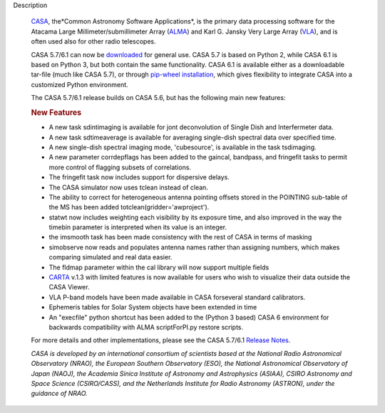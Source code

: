 Description
   

   `CASA <https://casa.nrao.edu/../>`__, the*Common Astronomy
   Software Applications*, is the primary data processing software
   for the Atacama Large Millimeter/submillimeter Array
   (`ALMA <https://public.nrao.edu/telescopes/alma/>`__) and Karl G.
   Jansky Very Large Array
   (`VLA <https://public.nrao.edu/venue/the-very-large-array/>`__),
   and is often used also for other radio telescopes.

   CASA 5.7/6.1 can now be
   `downloaded <https://casa.nrao.edu/../casa_obtaining.shtml>`__ for
   general use. CASA 5.7 is based on Python 2, while CASA 6.1 is
   based on Python 3, but both contain the same functionality. CASA
   6.1 is available either as a downloadable tar-file (much like CASA
   5.7), or through `pip-wheel
   installation <https://casa.nrao.edu/casadocs-devel/stable/usingcasa/obtaining-and-installing>`__,
   which gives flexibility to integrate CASA into a customized Python
   environment.

   The CASA 5.7/6.1 release builds on CASA 5.6, but has the following
   main new features:

   .. rubric:: New Features
      

   -  A new task sdintimaging is available for jont deconvolution of
      Single Dish and Interfermeter data.
   -  A new task sdtimeaverage is available for averaging single-dish
      spectral data over specified time.
   -  A new single-dish spectral imaging mode, 'cubesource', is
      available in the task tsdimaging.
   -  A new parameter corrdepflags has been added to the gaincal,
      bandpass, and fringefit tasks to permit more control of
      flagging subsets of correlations.
   -  The fringefit task now includes support for dispersive delays.
   -  The CASA simulator now uses tclean instead of clean.
   -  The ability to correct for heterogeneous antenna pointing
      offsets stored in the POINTING sub-table of the MS has been
      added totclean(gridder='awproject').
   -  statwt now includes weighting each visibility by its exposure
      time, and also improved in the way the timebin parameter is
      interpreted when its value is an integer.
   -  the imsmooth task has been made consistency with the rest of
      CASA in terms of masking
   -  simobserve now reads and populates antenna names rather than
      assigning numbers, which makes comparing simulated and real
      data easier.
   -  The fldmap parameter within the cal library will now support
      multiple fields
   -  `CARTA <https://casa.nrao.edu/casadocs-devel/stable/imaging/carta>`__ v.1.3
      with limited features is now available for users who wish to
      visualize their data outside the CASA Viewer.
   -  VLA P-band models have been made available in CASA forseveral
      standard calibrators.
   -  Ephemeris tables for Solar System objects have been extended in
      time
   -  An "execfile" python shortcut has been added to the (Python 3
      based) CASA 6 environment for backwards compatibility with ALMA
      scriptForPI.py restore scripts.

   For more details and other implementations, please see the CASA
   5.7/6.1 `Release
   Notes <https://casa.nrao.edu/casadocs-devel/stable/introduction/release-notes-610>`__.

   

   *CASA is developed by an international consortium of scientists
   based at the National Radio Astronomical Observatory (NRAO), the
   European Southern Observatory (ESO), the National Astronomical
   Observatory of Japan (NAOJ), the Academia Sinica Institute of
   Astronomy and Astrophysics (ASIAA), CSIRO Astronomy and Space
   Science (CSIRO/CASS), and the Netherlands Institute for Radio
   Astronomy (ASTRON), under the guidance of NRAO.*
